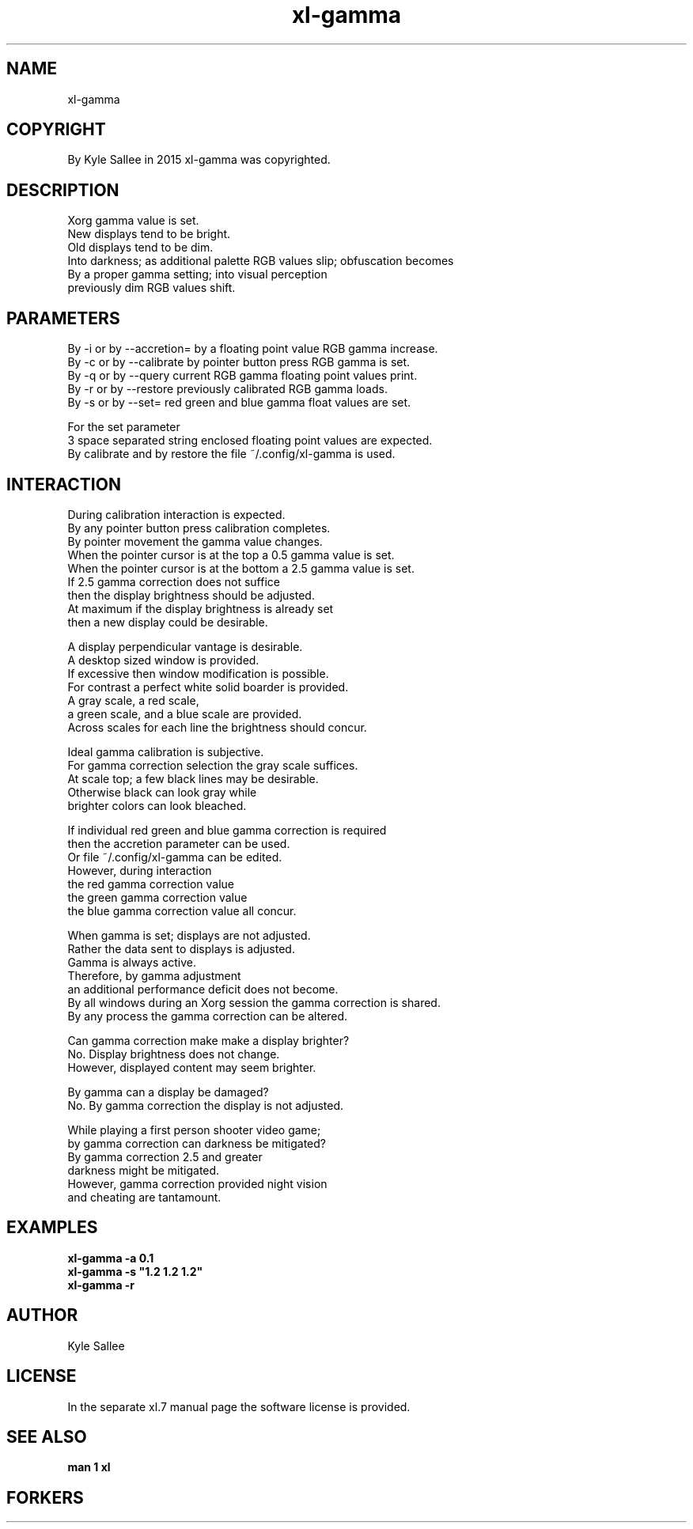 .TH xl-gamma 1 2015-08-05 20150805 xl-gamma
.SH NAME
 xl-gamma
.SH COPYRIGHT
 By Kyle Sallee in 2015 xl-gamma was copyrighted.
.SH DESCRIPTION
 Xorg gamma value is set.
 New displays tend to be bright.
 Old displays tend to be dim.
 Into darkness; as additional palette RGB values slip; obfuscation becomes
 By a proper gamma setting; into visual perception
 previously dim RGB values shift.
.SH PARAMETERS
 By -i or by --accretion= by a floating point value RGB gamma  increase.
 By -c or by --calibrate  by pointer button press   RGB gamma  is   set.
 By -q or by --query      current RGB gamma floating point values print.
 By -r or by --restore    previously calibrated     RGB gamma     loads.
 By -s or by --set=       red green and blue gamma float values are set.
.PP
 For the set parameter
 3 space separated string enclosed floating point values are expected.
 By calibrate and by restore the file ~/.config/xl-gamma is used.
.SH INTERACTION
 During calibration interaction is expected.
 By any pointer button press calibration completes.
 By pointer movement the gamma value changes.
 When the pointer cursor is at the top    a 0.5 gamma value is set.
 When the pointer cursor is at the bottom a 2.5 gamma value is set.
 If 2.5 gamma correction does not suffice
 then the display brightness should be adjusted.
 At maximum if the display brightness is already set
 then a new display could be desirable.
.PP
 A   display   perpendicular vantage        is desirable.
 A   desktop   sized window                 is provided.
 If  excessive then  window modification    is possible.
 For contrast a perfect white solid boarder is provided.
 A gray  scale,     a red  scale,
 a green scale, and a blue scale           are provided.
 Across scales for each line the brightness should concur.
.PP
 Ideal gamma calibration is subjective.
 For gamma correction selection the gray scale suffices.
 At scale top; a few black lines may be desirable.
 Otherwise black can look gray while
 brighter colors can look bleached.
.PP
 If individual red green and blue gamma correction is required
 then the accretion parameter can be used.
 Or file ~/.config/xl-gamma   can be edited.
 However, during interaction
 the red   gamma correction value
 the green gamma correction value
 the blue  gamma correction value all concur.
.PP
 When gamma is set;      displays are not adjusted.
 Rather the data sent to displays is      adjusted.
 Gamma is always active.
 Therefore, by gamma adjustment
 an additional performance deficit does not become.
 By all windows during an Xorg session the gamma correction is shared.
 By any process the gamma correction can be altered.
.PP
 Can gamma correction make make a display brighter?
 No.  Display brightness does not change.
 However, displayed content may seem brighter.
.PP
 By gamma can a display be damaged?
 No.  By gamma correction the display is not adjusted.
.PP
 While playing a first person shooter video game;
 by gamma correction can darkness be mitigated?
 By gamma correction 2.5 and greater
 darkness might be mitigated.
 However, gamma correction provided night vision
 and cheating are tantamount.
.SH EXAMPLES
 \fBxl-gamma -a 0.1\fR
 \fBxl-gamma -s "1.2 1.2 1.2"\fR
 \fBxl-gamma -r\fR
.SH AUTHOR
 Kyle Sallee
.SH LICENSE
 In the separate xl.7 manual page the software license is provided.
.SH SEE ALSO
.B man 1 xl
.SH FORKERS
